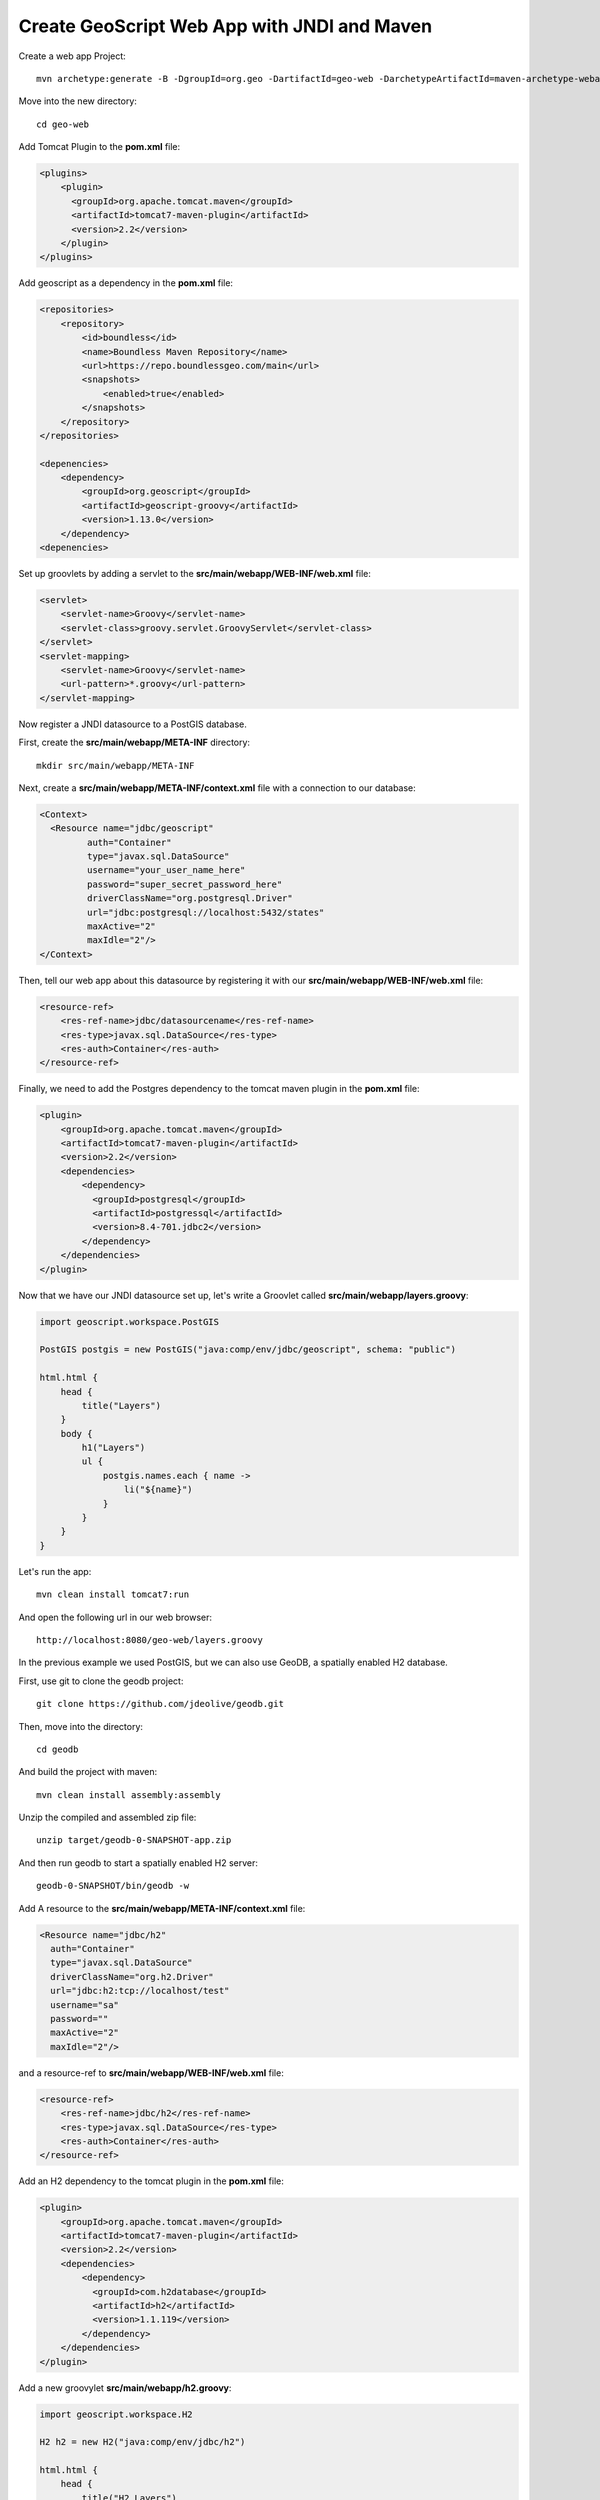 .. _mavenwebappjndi:

Create GeoScript Web App with JNDI and Maven
============================================

Create a web app Project::

    mvn archetype:generate -B -DgroupId=org.geo -DartifactId=geo-web -DarchetypeArtifactId=maven-archetype-webapp

Move into the new directory::

    cd geo-web

Add Tomcat Plugin to the **pom.xml** file:

.. code-block:: xml

    <plugins>
        <plugin>
          <groupId>org.apache.tomcat.maven</groupId>
          <artifactId>tomcat7-maven-plugin</artifactId>
          <version>2.2</version>
        </plugin>
    </plugins>

Add geoscript as a dependency in the **pom.xml** file:

.. code-block:: xml

    <repositories>
        <repository>
            <id>boundless</id>
            <name>Boundless Maven Repository</name>
            <url>https://repo.boundlessgeo.com/main</url>
            <snapshots>
                <enabled>true</enabled>
            </snapshots>
        </repository>
    </repositories>

    <depenencies>
        <dependency>
            <groupId>org.geoscript</groupId>
            <artifactId>geoscript-groovy</artifactId>
            <version>1.13.0</version>
        </dependency>
    <depenencies>

Set up groovlets by adding a servlet to the **src/main/webapp/WEB-INF/web.xml** file:

.. code-block:: xml

    <servlet>
        <servlet-name>Groovy</servlet-name>
        <servlet-class>groovy.servlet.GroovyServlet</servlet-class>
    </servlet>
    <servlet-mapping>
        <servlet-name>Groovy</servlet-name>
        <url-pattern>*.groovy</url-pattern>
    </servlet-mapping>

Now register a JNDI datasource to a PostGIS database.

First, create the **src/main/webapp/META-INF** directory::

    mkdir src/main/webapp/META-INF

Next, create a **src/main/webapp/META-INF/context.xml** file with a connection to our database:

.. code-block:: xml

    <Context>
      <Resource name="jdbc/geoscript"
             auth="Container"
             type="javax.sql.DataSource"
             username="your_user_name_here"
             password="super_secret_password_here"
             driverClassName="org.postgresql.Driver"
             url="jdbc:postgresql://localhost:5432/states"
             maxActive="2"
             maxIdle="2"/>
    </Context>

Then, tell our web app about this datasource by registering it with our **src/main/webapp/WEB-INF/web.xml** file:

.. code-block:: xml

    <resource-ref>
        <res-ref-name>jdbc/datasourcename</res-ref-name>
        <res-type>javax.sql.DataSource</res-type>
        <res-auth>Container</res-auth>
    </resource-ref>

Finally, we need to add the Postgres dependency to the tomcat maven plugin in the **pom.xml** file:

.. code-block:: xml

    <plugin>
        <groupId>org.apache.tomcat.maven</groupId>
        <artifactId>tomcat7-maven-plugin</artifactId>
        <version>2.2</version>
        <dependencies>
            <dependency>
              <groupId>postgresql</groupId>
              <artifactId>postgressql</artifactId>
              <version>8.4-701.jdbc2</version>
            </dependency>
        </dependencies>
    </plugin>

Now that we have our JNDI datasource set up, let's write a Groovlet called **src/main/webapp/layers.groovy**:

.. code-block:: groovy

    import geoscript.workspace.PostGIS

    PostGIS postgis = new PostGIS("java:comp/env/jdbc/geoscript", schema: "public")

    html.html {
        head {
            title("Layers")
        }
        body {
            h1("Layers")
            ul {
                postgis.names.each { name ->
                    li("${name}")
                }
            }
        }
    }

Let's run the app::

    mvn clean install tomcat7:run

And open the following url in our web browser::

    http://localhost:8080/geo-web/layers.groovy

In the previous example we used PostGIS, but we can also use GeoDB, a spatially enabled H2 database.

First, use git to clone the geodb project::

    git clone https://github.com/jdeolive/geodb.git

Then, move into the directory::

    cd geodb

And build the project with maven::

    mvn clean install assembly:assembly

Unzip the compiled and assembled zip file::

    unzip target/geodb-0-SNAPSHOT-app.zip

And then run geodb to start a spatially enabled H2 server::

    geodb-0-SNAPSHOT/bin/geodb -w

Add A resource to the **src/main/webapp/META-INF/context.xml** file:

.. code-block:: xml

    <Resource name="jdbc/h2"
      auth="Container"
      type="javax.sql.DataSource"
      driverClassName="org.h2.Driver"
      url="jdbc:h2:tcp://localhost/test"
      username="sa"
      password=""
      maxActive="2"
      maxIdle="2"/>

and a resource-ref to **src/main/webapp/WEB-INF/web.xml** file:

.. code-block:: xml

    <resource-ref>
        <res-ref-name>jdbc/h2</res-ref-name>
        <res-type>javax.sql.DataSource</res-type>
        <res-auth>Container</res-auth>
    </resource-ref>

Add an H2 dependency to the tomcat plugin in the **pom.xml** file:

.. code-block:: xml

    <plugin>
        <groupId>org.apache.tomcat.maven</groupId>
        <artifactId>tomcat7-maven-plugin</artifactId>
        <version>2.2</version>
        <dependencies>
            <dependency>
              <groupId>com.h2database</groupId>
              <artifactId>h2</artifactId>
              <version>1.1.119</version>
            </dependency>
        </dependencies>
    </plugin>

Add a new groovylet **src/main/webapp/h2.groovy**:

.. code-block:: groovy

    import geoscript.workspace.H2

    H2 h2 = new H2("java:comp/env/jdbc/h2")

    html.html {
        head {
            title("H2 Layers")
        }
        body {
            h1("H2 Layers")
            ul {
                h2.names.each { name ->
                    li("${name}")
                }
            }
            table (border: 1) {
                th("geometry")
                h2["SPATIAL"].eachFeature { f ->
                    tr {
                        td("${f.geom}")
                    }
                }
            }
        }
    }

Let's run the app::

    mvn clean install tomcat7:run

And open the following url in our web browser::

    http://localhost:8080/geo-web/h2.groovy
